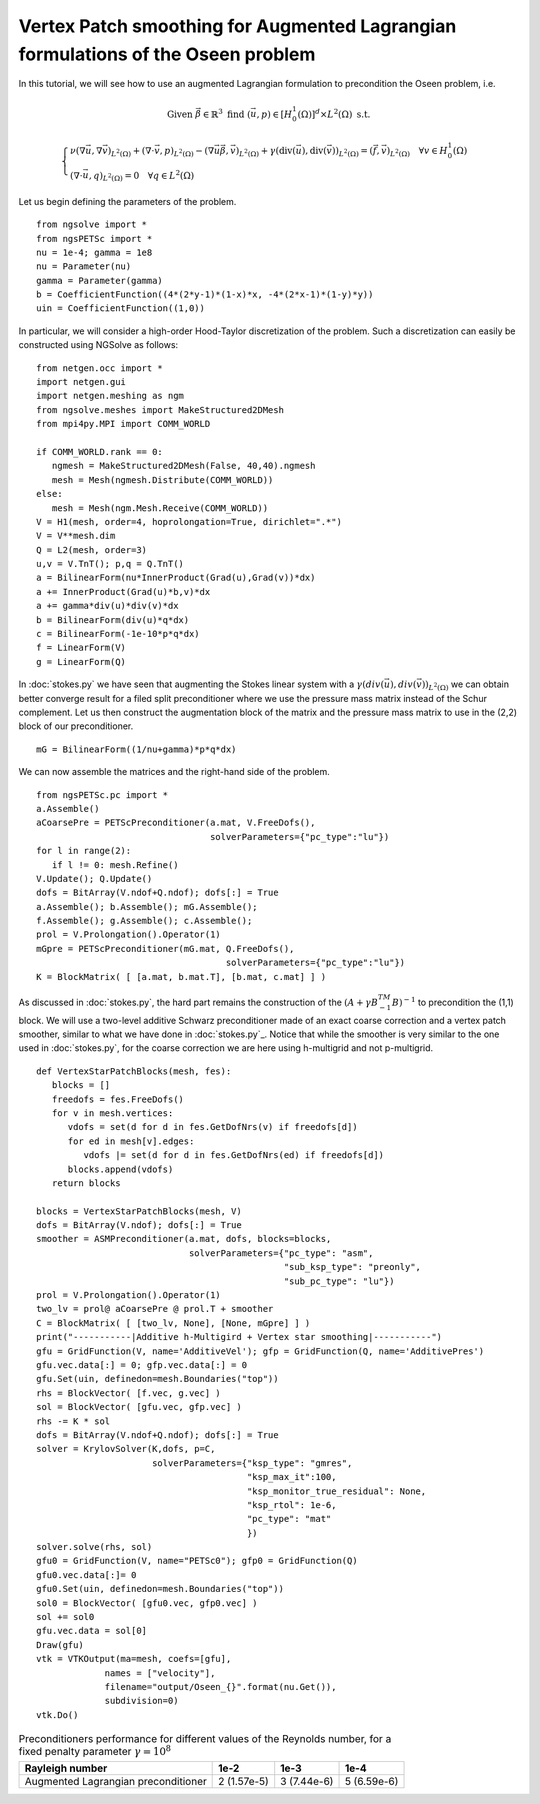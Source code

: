 Vertex Patch smoothing for Augmented Lagrangian formulations of the Oseen problem
===================================================================================

In this tutorial, we will see how to use an augmented Lagrangian formulation to precondition the Oseen problem, i.e.

.. math::

   \text{Given } \vec{\beta} \in \mathbb{R}^3 \text{ find } (\vec{u}, p) \in [H^1_{0}(\Omega)]^d \times L^2(\Omega) \text{ s.t. }

   \begin{cases} 
      \nu (\nabla \vec{u}, \nabla \vec{v})_{L^2(\Omega)} + (\nabla \cdot \vec{v}, p)_{L^2(\Omega)} - (\nabla \vec{u} \vec{\beta}, \vec{v})_{L^2(\Omega)} + \gamma (\text{div}(\vec{u}), \text{div}(\vec{v}))_{L^2(\Omega)} = (\vec{f}, \vec{v})_{L^2(\Omega)} \quad \forall v \in H^1_{0}(\Omega) \\
      (\nabla \cdot \vec{u}, q)_{L^2(\Omega)} = 0 \quad \forall q \in L^2(\Omega)
   \end{cases}

Let us begin defining the parameters of the problem. ::

   from ngsolve import *
   from ngsPETSc import *
   nu = 1e-4; gamma = 1e8
   nu = Parameter(nu)
   gamma = Parameter(gamma)
   b = CoefficientFunction((4*(2*y-1)*(1-x)*x, -4*(2*x-1)*(1-y)*y)) 
   uin = CoefficientFunction((1,0))

In particular, we will consider a high-order Hood-Taylor discretization of the problem. Such a discretization can easily be constructed using NGSolve as follows: ::

   from netgen.occ import *
   import netgen.gui
   import netgen.meshing as ngm
   from ngsolve.meshes import MakeStructured2DMesh
   from mpi4py.MPI import COMM_WORLD

   if COMM_WORLD.rank == 0:
      ngmesh = MakeStructured2DMesh(False, 40,40).ngmesh
      mesh = Mesh(ngmesh.Distribute(COMM_WORLD))
   else:
      mesh = Mesh(ngm.Mesh.Receive(COMM_WORLD))
   V = H1(mesh, order=4, hoprolongation=True, dirichlet=".*")
   V = V**mesh.dim
   Q = L2(mesh, order=3)
   u,v = V.TnT(); p,q = Q.TnT()
   a = BilinearForm(nu*InnerProduct(Grad(u),Grad(v))*dx)
   a += InnerProduct(Grad(u)*b,v)*dx
   a += gamma*div(u)*div(v)*dx
   b = BilinearForm(div(u)*q*dx)
   c = BilinearForm(-1e-10*p*q*dx)
   f = LinearForm(V)
   g = LinearForm(Q)

In :doc:`stokes.py` we have seen that augmenting the Stokes linear system with a :math:`\gamma(div(\vec{u}),div(\vec{v}))_{L^2(\Omega)}` we can obtain better converge result for a filed split preconditioner where we use the pressure mass matrix instead of the Schur complement.
Let us then construct the augmentation block of the matrix and the pressure mass matrix to use in the (2,2) block of our preconditioner. ::

   mG = BilinearForm((1/nu+gamma)*p*q*dx)

We can now assemble the matrices and the right-hand side of the problem. ::

   from ngsPETSc.pc import * 
   a.Assemble()
   aCoarsePre = PETScPreconditioner(a.mat, V.FreeDofs(),
                                    solverParameters={"pc_type":"lu"})
   for l in range(2):
      if l != 0: mesh.Refine()
   V.Update(); Q.Update()
   dofs = BitArray(V.ndof+Q.ndof); dofs[:] = True
   a.Assemble(); b.Assemble(); mG.Assemble();
   f.Assemble(); g.Assemble(); c.Assemble();
   prol = V.Prolongation().Operator(1)
   mGpre = PETScPreconditioner(mG.mat, Q.FreeDofs(),
                                       solverParameters={"pc_type":"lu"})
   K = BlockMatrix( [ [a.mat, b.mat.T], [b.mat, c.mat] ] )

As discussed in :doc:`stokes.py`, the hard part remains the construction of the :math:`(A+\gamma B^TM^{-1}B)^{-1}` to precondition the (1,1) block.
We will use a two-level additive Schwarz preconditioner made of an exact coarse correction and a vertex patch smoother, similar to what we have done in :doc:`stokes.py`_.
Notice that while the smoother is very similar to the one used in :doc:`stokes.py`, for the coarse correction we are here using h-multigrid and not p-multigrid. ::

   def VertexStarPatchBlocks(mesh, fes):
      blocks = []
      freedofs = fes.FreeDofs()
      for v in mesh.vertices:
         vdofs = set(d for d in fes.GetDofNrs(v) if freedofs[d])
         for ed in mesh[v].edges:
            vdofs |= set(d for d in fes.GetDofNrs(ed) if freedofs[d])
         blocks.append(vdofs)
      return blocks

   blocks = VertexStarPatchBlocks(mesh, V)
   dofs = BitArray(V.ndof); dofs[:] = True
   smoother = ASMPreconditioner(a.mat, dofs, blocks=blocks,
                                solverParameters={"pc_type": "asm",
                                                  "sub_ksp_type": "preonly",
                                                  "sub_pc_type": "lu"})
   prol = V.Prolongation().Operator(1)
   two_lv = prol@ aCoarsePre @ prol.T + smoother
   C = BlockMatrix( [ [two_lv, None], [None, mGpre] ] )
   print("-----------|Additive h-Multigird + Vertex star smoothing|-----------")
   gfu = GridFunction(V, name='AdditiveVel'); gfp = GridFunction(Q, name='AdditivePres')
   gfu.vec.data[:] = 0; gfp.vec.data[:] = 0
   gfu.Set(uin, definedon=mesh.Boundaries("top"))
   rhs = BlockVector( [f.vec, g.vec] )   
   sol = BlockVector( [gfu.vec, gfp.vec] )
   rhs -= K * sol
   dofs = BitArray(V.ndof+Q.ndof); dofs[:] = True
   solver = KrylovSolver(K,dofs, p=C,
                         solverParameters={"ksp_type": "gmres",
                                           "ksp_max_it":100,
                                           "ksp_monitor_true_residual": None,
                                           "ksp_rtol": 1e-6,
                                           "pc_type": "mat"
                                           })
   solver.solve(rhs, sol)
   gfu0 = GridFunction(V, name="PETSc0"); gfp0 = GridFunction(Q)
   gfu0.vec.data[:]= 0
   gfu0.Set(uin, definedon=mesh.Boundaries("top"))
   sol0 = BlockVector( [gfu0.vec, gfp0.vec] )
   sol += sol0
   gfu.vec.data = sol[0]
   Draw(gfu)
   vtk = VTKOutput(ma=mesh, coefs=[gfu],
                names = ["velocity"],
                filename="output/Oseen_{}".format(nu.Get()),
                subdivision=0)
   vtk.Do()


.. list-table:: Preconditioners performance for different values of the Reynolds number, for a fixed penalty parameter :math:`\gamma=10^8`
   :widths: auto
   :header-rows: 1

   * - Rayleigh number
     - 1e-2
     - 1e-3
     - 1e-4
   * - Augmented Lagrangian preconditioner
     - 2 (1.57e-5)
     - 3 (7.44e-6)
     - 5 (6.59e-6)

       